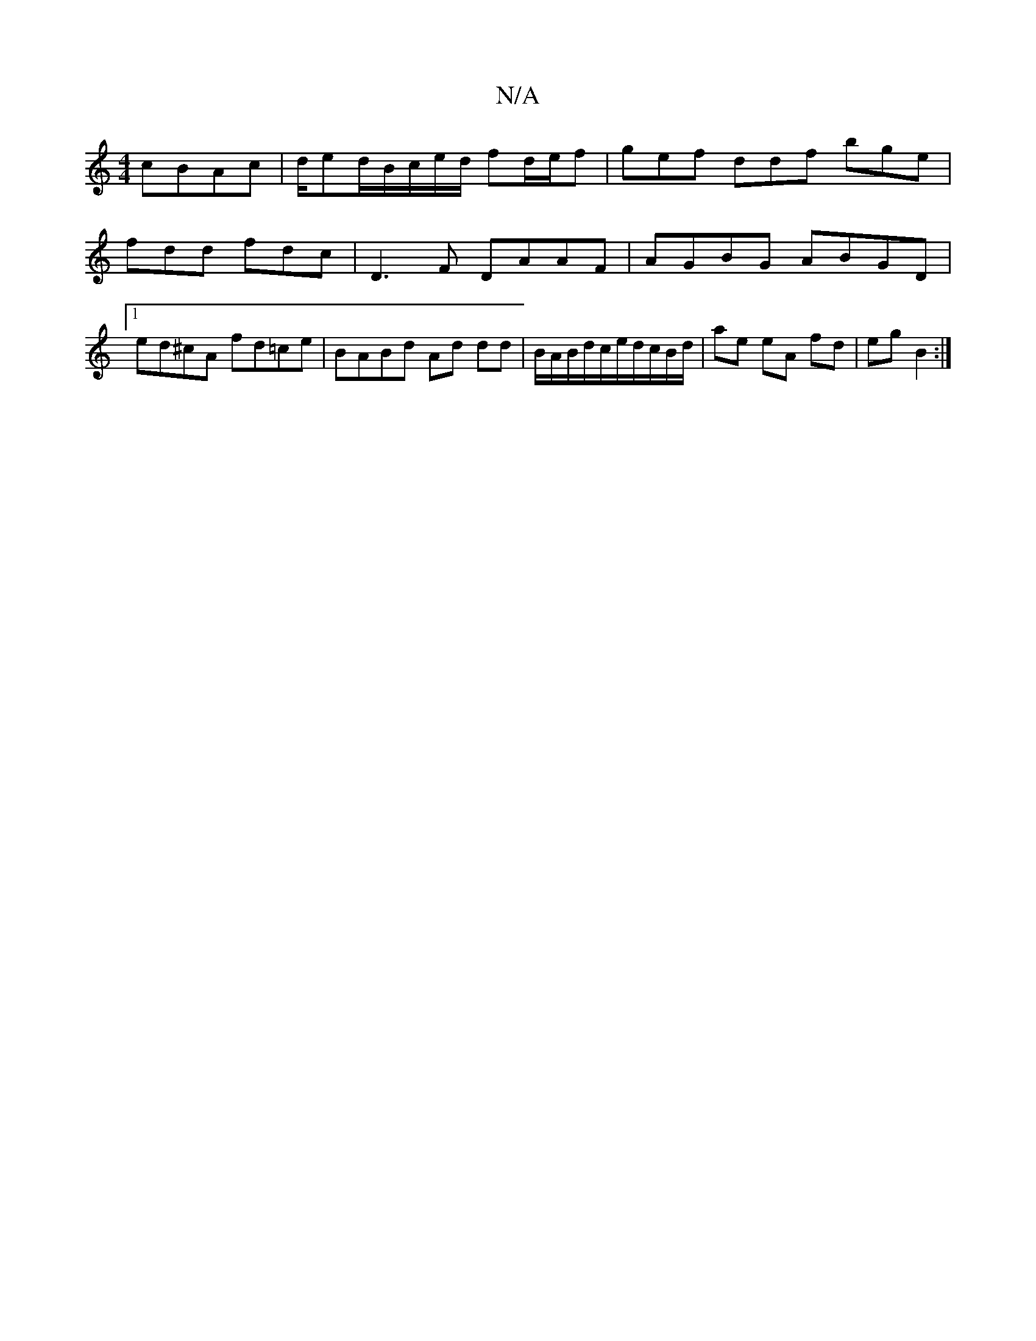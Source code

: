 X:1
T:N/A
M:4/4
R:N/A
K:Cmajor
cBAc|d/ed/B/c/e/d/ fd/e/f | gef ddf bge |
fdd fdc |D3F DAAF |AGBG ABGD|1 ed^cA fd=ce | BABd Ad dd|B/A/B/d/c/e/d/c/B/d/ | ae eA fd | eg B2 :|

[M:2/4] fe ab a2 ||
|:fdde fa~f2|~a3f d2fd|~e3f egfe|fdBc 